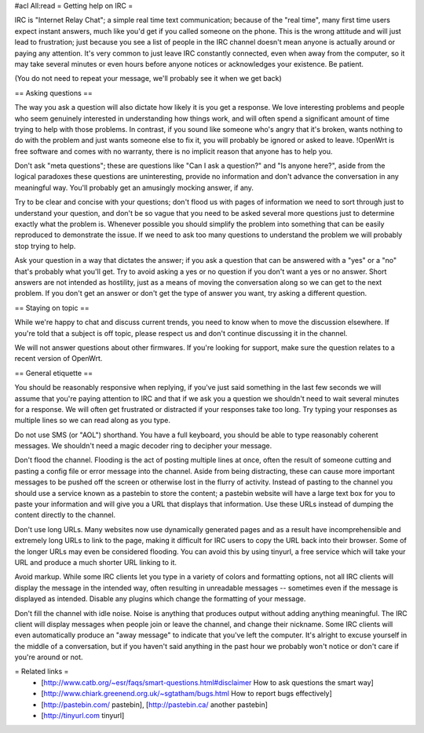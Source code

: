 #acl All:read
= Getting help on IRC =

IRC is "Internet Relay Chat"; a simple real time text communication; because of the "real time", many first time users expect instant answers, much like you'd get if you called someone on the phone. This is the wrong attitude and will just lead to frustration; just because you see a list of people in the IRC channel doesn't mean anyone is actually around or paying any attention. It's very common to just leave IRC constantly connected, even when away from the computer, so it may take several minutes or even hours before anyone notices or acknowledges your existence. Be patient.

(You do not need to repeat your message, we'll probably see it when we get back)

== Asking questions ==

The way you ask a question will also dictate how likely it is you get a response. We love interesting problems and people who seem genuinely interested in understanding how things work, and will often spend a significant amount of time trying to help with those problems. In contrast, if you sound like someone who's angry that it's broken, wants nothing to do with the problem and just wants someone else to fix it, you will probably be ignored or asked to leave. !OpenWrt is free software and comes with no warranty, there is no implicit reason that anyone has to help you.

Don't ask "meta questions"; these are questions like "Can I ask a question?" and "Is anyone here?", aside from the logical paradoxes these questions are uninteresting, provide no information and don't advance the conversation in any meaningful way. You'll probably get an amusingly mocking answer, if any.

Try to be clear and concise with your questions; don't flood us with pages of information we need to sort through just to understand your question, and don't be so vague that you need to be asked several more questions just to determine exactly what the problem is. Whenever possible you should simplify the problem into something that can be easily reproduced to demonstrate the issue. If we need to ask too many questions to understand the problem we will probably stop trying to help.

Ask your question in a way that dictates the answer; if you ask a question that can be answered with a "yes" or a "no" that's probably what you'll get. Try to avoid asking a yes or no question if you don't want a yes or no answer. Short answers are not intended as hostility, just as a means of moving the conversation along so we can get to the next problem. If you don't get an answer or don't get the type of answer you want, try asking a different question.

== Staying on topic ==

While we're happy to chat and discuss current trends, you need to know when to move the discussion elsewhere. If you're told that a subject is off topic, please respect us and don't continue discussing it in the channel.

We will not answer questions about other firmwares. If you're looking for support, make sure the question relates to a recent version of OpenWrt.

== General etiquette ==

You should be reasonably responsive when replying, if you've just said something in the last few seconds we will assume that you're paying attention to IRC and that if we ask you a question we shouldn't need to wait several minutes for a response. We will often get frustrated or distracted if your responses take too long. Try typing your responses as multiple lines so we can read along as you type.

Do not use SMS (or "AOL") shorthand. You have a full keyboard, you should be able to type reasonably coherent messages. We shouldn't need a magic decoder ring to decipher your message.

Don't flood the channel. Flooding is the act of posting multiple lines at once, often the result of someone cutting and pasting a config file or error message into the channel. Aside from being distracting, these can cause more important messages to be pushed off the screen or otherwise lost in the flurry of activity. Instead of pasting to the channel you should use a service known as a pastebin to store the content; a pastebin website will have a large text box for you to paste your information and will give you a URL that displays that information. Use these URLs instead of dumping the content directly to the channel.

Don't use long URLs. Many websites now use dynamically generated pages and as a result have incomprehensible and extremely long URLs to link to the page, making it difficult for IRC users to copy the URL back into their browser. Some of the longer URLs may even be considered flooding. You can avoid this by using tinyurl, a free service which will take your URL and produce a much shorter URL linking to it.

Avoid markup. While some IRC clients let you type in a variety of colors and formatting options, not all IRC clients will display the message in the intended way, often resulting in unreadable messages -- sometimes even if the message is displayed as intended. Disable any plugins which change the formatting of your message.

Don't fill the channel with idle noise. Noise is anything that produces output without adding anything meaningful. The IRC client will display messages when people join or leave the channel, and change their nickname. Some IRC clients will even automatically produce an "away message" to indicate that you've left the computer. It's alright to excuse yourself in the middle of a conversation, but if you haven't said anything in the past hour we probably won't notice or don't care if you're around or not.

= Related links =
 * [http://www.catb.org/~esr/faqs/smart-questions.html#disclaimer How to ask questions the smart way]
 * [http://www.chiark.greenend.org.uk/~sgtatham/bugs.html How to report bugs effectively]
 * [http://pastebin.com/ pastebin], [http://pastebin.ca/ another pastebin]
 * [http://tinyurl.com tinyurl]
